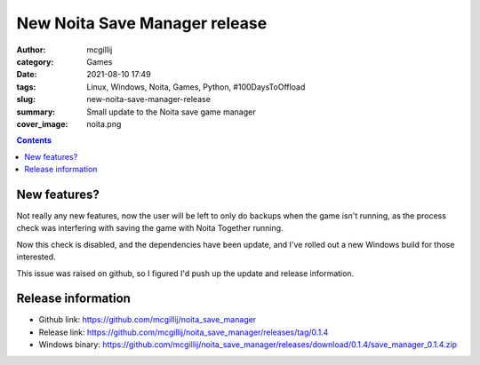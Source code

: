 New Noita Save Manager release
##############################

:author: mcgillij
:category: Games
:date: 2021-08-10 17:49
:tags: Linux, Windows, Noita, Games, Python, #100DaysToOffload
:slug: new-noita-save-manager-release
:summary: Small update to the Noita save game manager
:cover_image: noita.png

.. contents::

New features?
*************

Not really any new features, now the user will be left to only do backups when the game isn't running, as the process check was interfering with saving the game with Noita Together running.

Now this check is disabled, and the dependencies have been update, and I've rolled out a new Windows build for those interested.

This issue was raised on github, so I figured I'd push up the update and release information.

Release information
*******************

- Github link: https://github.com/mcgillij/noita_save_manager
- Release link: https://github.com/mcgillij/noita_save_manager/releases/tag/0.1.4
- Windows binary: https://github.com/mcgillij/noita_save_manager/releases/download/0.1.4/save_manager_0.1.4.zip
